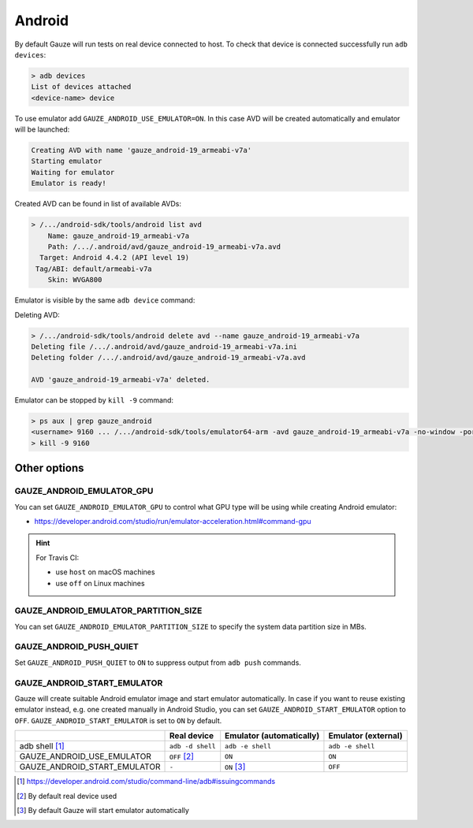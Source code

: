Android
-------

By default Gauze will run tests on real device connected to host. To check
that device is connected successfully run ``adb devices``:

.. code-block:: none

  > adb devices
  List of devices attached
  <device-name> device

To use emulator add ``GAUZE_ANDROID_USE_EMULATOR=ON``. In this case AVD
will be created automatically and emulator will be launched:

.. code-block:: none

  Creating AVD with name 'gauze_android-19_armeabi-v7a'
  Starting emulator
  Waiting for emulator
  Emulator is ready!

Created AVD can be found in list of available AVDs:

.. code-block:: none

  > /.../android-sdk/tools/android list avd
      Name: gauze_android-19_armeabi-v7a
      Path: /.../.android/avd/gauze_android-19_armeabi-v7a.avd
    Target: Android 4.4.2 (API level 19)
   Tag/ABI: default/armeabi-v7a
      Skin: WVGA800

Emulator is visible by the same ``adb device`` command:

.. code-block:: none
  :emphasize-lines: 3

  > /.../android-sdk/platform-tools/adb devices
  List of devices attached
  emulator-5678   device
  <device-name>   device

Deleting AVD:

.. code-block:: none

  > /.../android-sdk/tools/android delete avd --name gauze_android-19_armeabi-v7a
  Deleting file /.../.android/avd/gauze_android-19_armeabi-v7a.ini
  Deleting folder /.../.android/avd/gauze_android-19_armeabi-v7a.avd

  AVD 'gauze_android-19_armeabi-v7a' deleted.

Emulator can be stopped by ``kill -9`` command:

.. code-block:: none

  > ps aux | grep gauze_android
  <username> 9160 ... /.../android-sdk/tools/emulator64-arm -avd gauze_android-19_armeabi-v7a -no-window -port 5678 -gpu host
  > kill -9 9160

Other options
=============

GAUZE_ANDROID_EMULATOR_GPU
~~~~~~~~~~~~~~~~~~~~~~~~~~

You can set ``GAUZE_ANDROID_EMULATOR_GPU`` to control what GPU type will be
using while creating Android emulator:

* https://developer.android.com/studio/run/emulator-acceleration.html#command-gpu

.. hint::

  For Travis CI:

  * use ``host`` on macOS machines
  * use ``off`` on Linux machines

GAUZE_ANDROID_EMULATOR_PARTITION_SIZE
~~~~~~~~~~~~~~~~~~~~~~~~~~~~~~~~~~~~~

You can set ``GAUZE_ANDROID_EMULATOR_PARTITION_SIZE`` to specify the system
data partition size in MBs.

GAUZE_ANDROID_PUSH_QUIET
~~~~~~~~~~~~~~~~~~~~~~~~

Set ``GAUZE_ANDROID_PUSH_QUIET`` to ``ON`` to suppress output from ``adb push``
commands.

GAUZE_ANDROID_START_EMULATOR
~~~~~~~~~~~~~~~~~~~~~~~~~~~~

Gauze will create suitable Android emulator image and start emulator
automatically. In case if you want to reuse existing emulator instead, e.g. one
created manually in Android Studio, you can set ``GAUZE_ANDROID_START_EMULATOR``
option to ``OFF``. ``GAUZE_ANDROID_START_EMULATOR`` is set to ``ON`` by default.

+------------------------------+------------------+------------------+------------------+
|                              | Real device      | Emulator         | Emulator         |
|                              |                  | (automatically)  | (external)       |
+==============================+==================+==================+==================+
| adb shell [1]_               | ``adb -d shell`` | ``adb -e shell`` | ``adb -e shell`` |
+------------------------------+------------------+------------------+------------------+
| GAUZE_ANDROID_USE_EMULATOR   | ``OFF`` [2]_     | ``ON``           | ``ON``           |
+------------------------------+------------------+------------------+------------------+
| GAUZE_ANDROID_START_EMULATOR | ``-``            | ``ON`` [3]_      | ``OFF``          |
+------------------------------+------------------+------------------+------------------+

.. [1] https://developer.android.com/studio/command-line/adb#issuingcommands
.. [2] By default real device used
.. [3] By default Gauze will start emulator automatically
